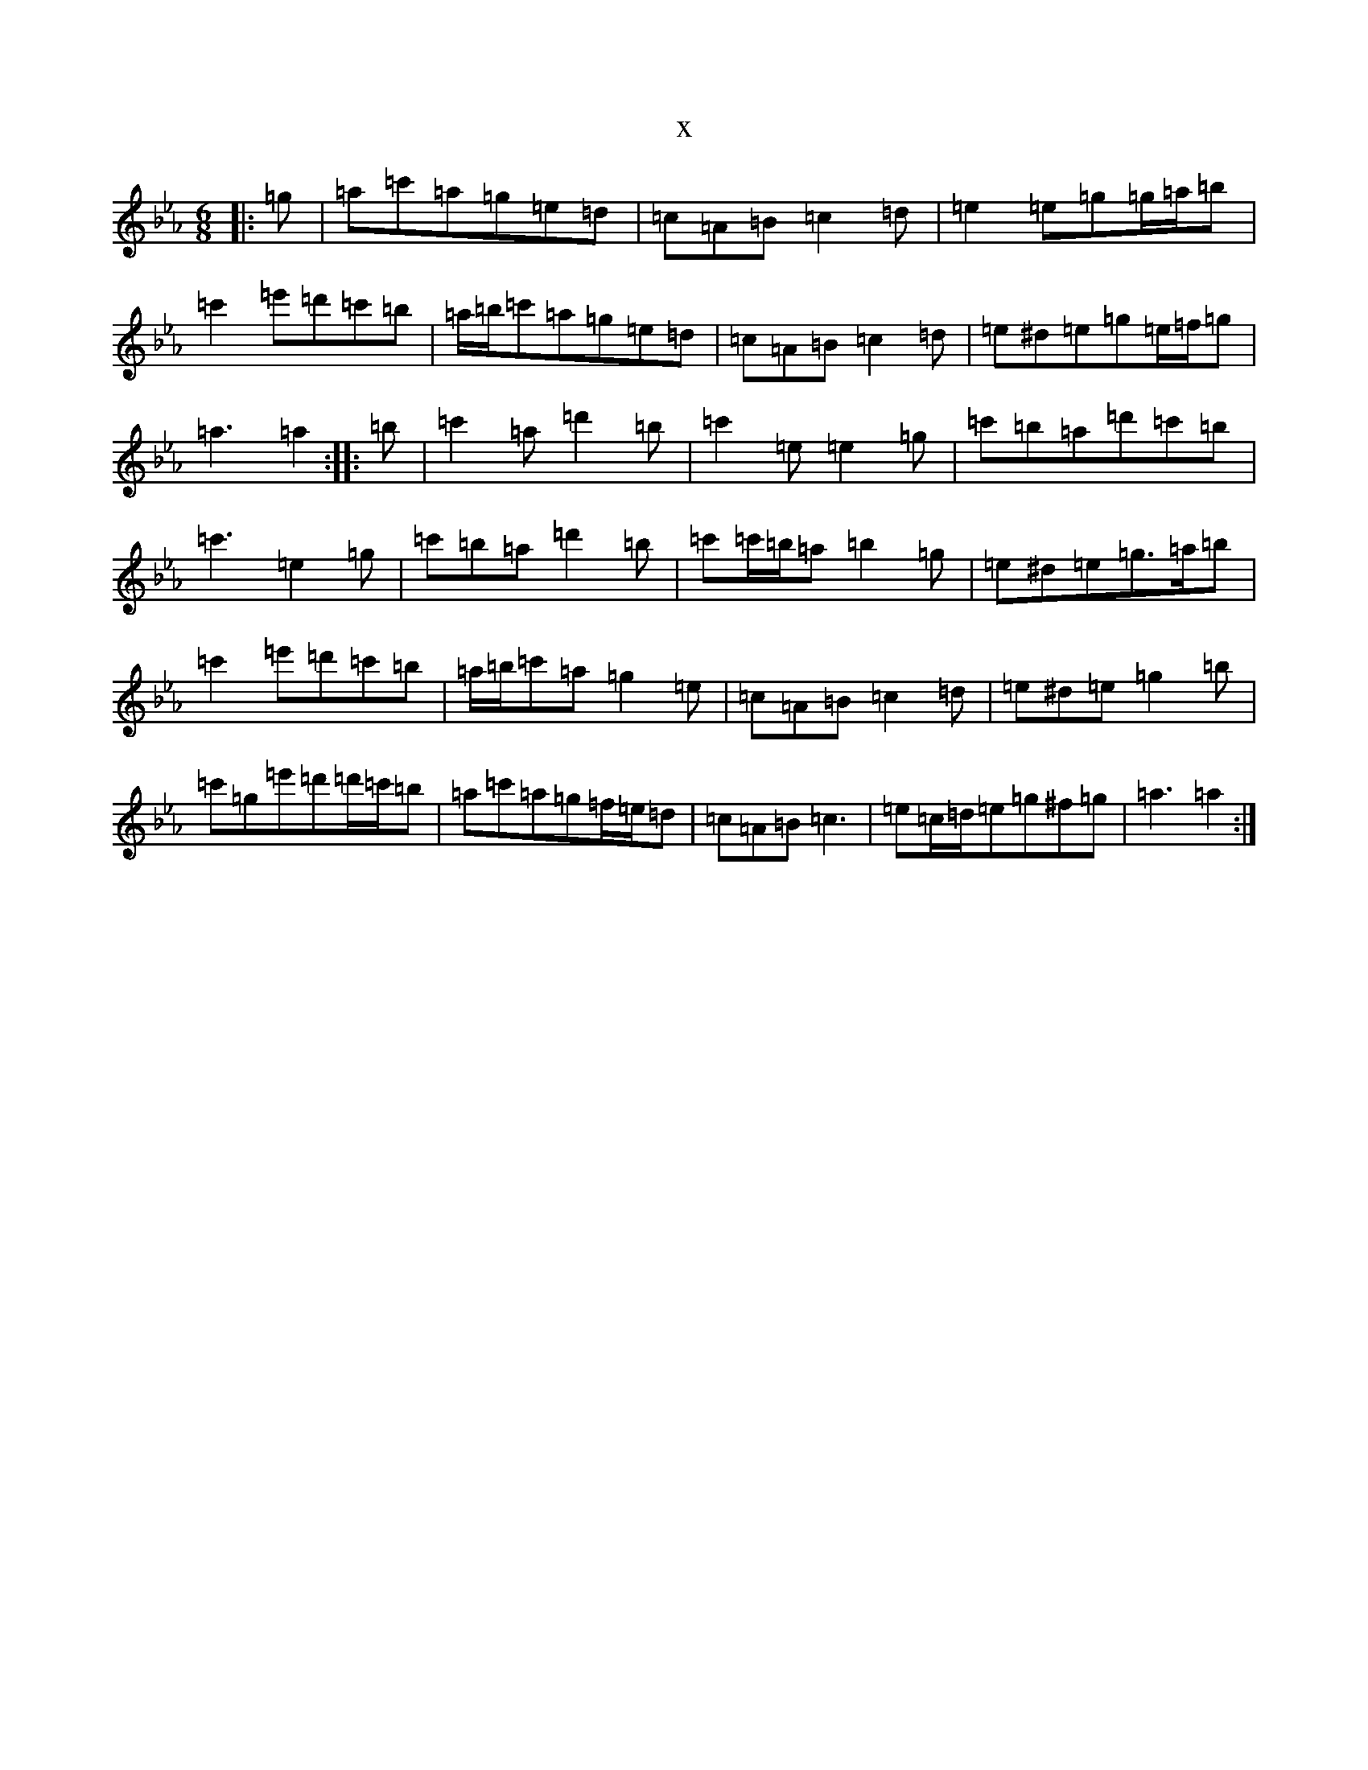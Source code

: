 X:16151
T:x
L:1/8
M:6/8
K: C minor
|:=g|=a=c'=a=g=e=d|=c=A=B=c2=d|=e2=e=g=g/2=a/2=b|=c'2=e'=d'=c'=b|=a/2=b/2=c'=a=g=e=d|=c=A=B=c2=d|=e^d=e=g=e/2=f/2=g|=a3=a2:||:=b|=c'2=a=d'2=b|=c'2=e=e2=g|=c'=b=a=d'=c'=b|=c'3=e2=g|=c'=b=a=d'2=b|=c'=c'/2=b/2=a=b2=g|=e^d=e=g>=a=b|=c'2=e'=d'=c'=b|=a/2=b/2=c'=a=g2=e|=c=A=B=c2=d|=e^d=e=g2=b|=c'=g=e'=d'=d'/2=c'/2=b|=a=c'=a=g=f/2=e/2=d|=c=A=B=c3|=e=c/2=d/2=e=g^f=g|=a3=a2:|